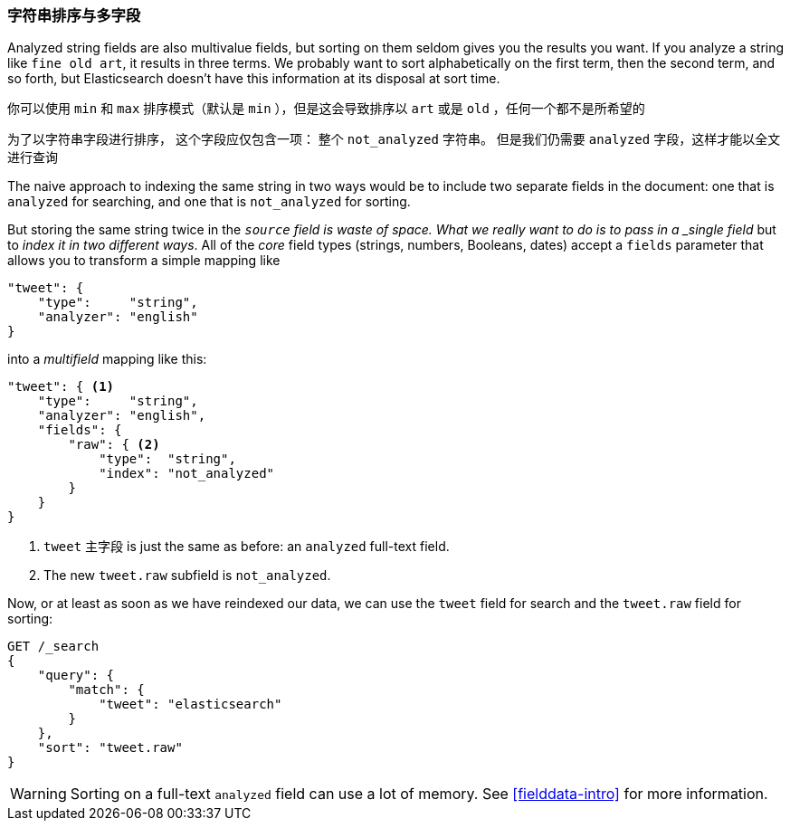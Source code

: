 [[多字段]]
=== 字符串排序与多字段

Analyzed string fields are also multivalue fields,((("strings", "sorting on string fields")))((("analyzed fields", "string fields")))((("sorting", "string sorting and multifields"))) but sorting on them seldom
gives you the results you want. If you analyze a string like `fine old art`,
it results in three terms. We probably want to sort alphabetically on the
first term, then the second term, and so forth, but Elasticsearch doesn't have this
information at its disposal at sort time.









你可以使用 `min` 和 `max`  排序模式（默认是 `min` ），但是这会导致排序以 `art` 或是 `old` ，任何一个都不是所希望的



为了以字符串字段进行排序， 这个字段应仅包含一项：
整个 `not_analyzed` 字符串。((("not_analyzed string fields", "sorting on")))  但是我们仍需要 `analyzed` 字段，这样才能以全文进行查询



The naive approach to indexing the same string in two ways would be to include
two separate fields in the document: one that is  `analyzed` for searching,
and one that is `not_analyzed` for sorting.

But  storing the same string twice in the `_source` field is waste of space.
What we really want to do is to pass in a _single field_ but to _index it in two different ways_. All of the _core_ field types (strings, numbers,
Booleans, dates) accept a `fields` parameter ((("mapping (types)", "transforming simple mapping to multifield mapping")))((("types", "core simple field types", "accepting fields parameter")))((("fields parameter")))((("multifield mapping")))that allows you to transform a
simple mapping like

[source,js]
--------------------------------------------------
"tweet": {
    "type":     "string",
    "analyzer": "english"
}
--------------------------------------------------

into a _multifield_ mapping like this:

[source,js]
--------------------------------------------------
"tweet": { <1>
    "type":     "string",
    "analyzer": "english",
    "fields": {
        "raw": { <2>
            "type":  "string",
            "index": "not_analyzed"
        }
    }
}
--------------------------------------------------
// SENSE: 056_Sorting/88_Multifield.json

<1>  `tweet` 主字段 is just the same as before: an `analyzed` full-text
    field.
<2> The new `tweet.raw` subfield is `not_analyzed`.

Now, or at least as soon as we have reindexed our data, we can use the `tweet`
field for search and the `tweet.raw` field for sorting:

[source,js]
--------------------------------------------------
GET /_search
{
    "query": {
        "match": {
            "tweet": "elasticsearch"
        }
    },
    "sort": "tweet.raw"
}
--------------------------------------------------
// SENSE: 056_Sorting/88_Multifield.json

WARNING: Sorting on a full-text `analyzed` field can use a lot of memory.  See
<<fielddata-intro>> for more information.

